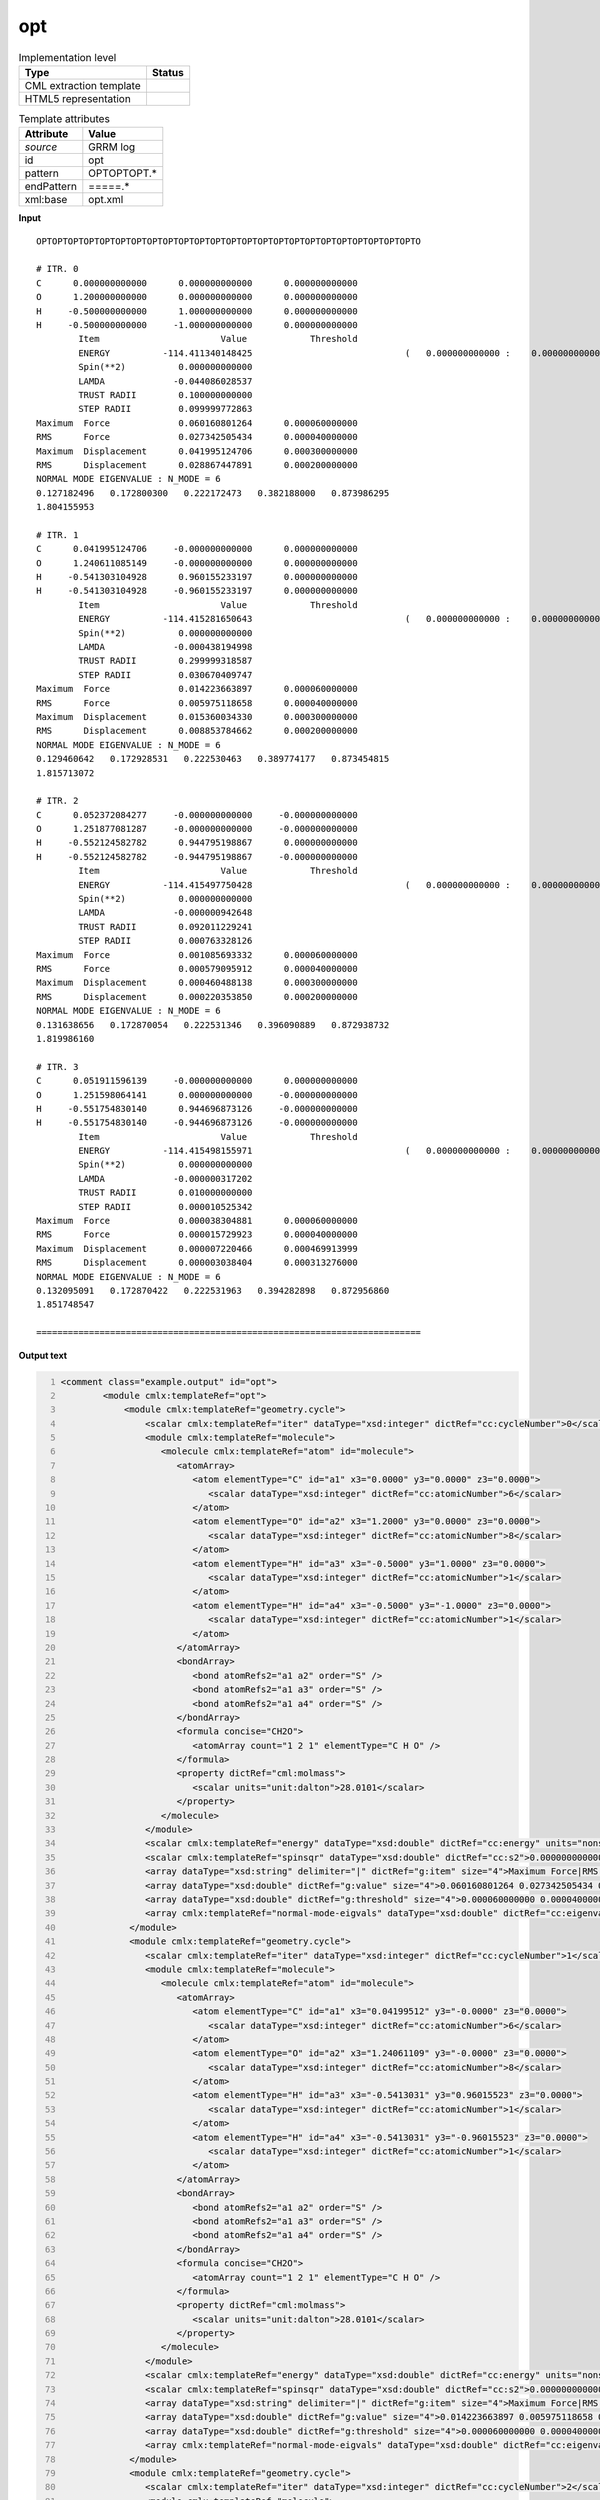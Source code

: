 .. _opt-d3e30414:

opt
===

.. table:: Implementation level

   +----------------------------------------------------------------------------------------------------------------------------+----------------------------------------------------------------------------------------------------------------------------+
   | Type                                                                                                                       | Status                                                                                                                     |
   +============================================================================================================================+============================================================================================================================+
   | CML extraction template                                                                                                    | |image1|                                                                                                                   |
   +----------------------------------------------------------------------------------------------------------------------------+----------------------------------------------------------------------------------------------------------------------------+
   | HTML5 representation                                                                                                       | |image2|                                                                                                                   |
   +----------------------------------------------------------------------------------------------------------------------------+----------------------------------------------------------------------------------------------------------------------------+

.. table:: Template attributes

   +----------------------------------------------------------------------------------------------------------------------------+----------------------------------------------------------------------------------------------------------------------------+
   | Attribute                                                                                                                  | Value                                                                                                                      |
   +============================================================================================================================+============================================================================================================================+
   | *source*                                                                                                                   | GRRM log                                                                                                                   |
   +----------------------------------------------------------------------------------------------------------------------------+----------------------------------------------------------------------------------------------------------------------------+
   | id                                                                                                                         | opt                                                                                                                        |
   +----------------------------------------------------------------------------------------------------------------------------+----------------------------------------------------------------------------------------------------------------------------+
   | pattern                                                                                                                    | OPTOPTOPT.\*                                                                                                               |
   +----------------------------------------------------------------------------------------------------------------------------+----------------------------------------------------------------------------------------------------------------------------+
   | endPattern                                                                                                                 | =====.\*                                                                                                                   |
   +----------------------------------------------------------------------------------------------------------------------------+----------------------------------------------------------------------------------------------------------------------------+
   | xml:base                                                                                                                   | opt.xml                                                                                                                    |
   +----------------------------------------------------------------------------------------------------------------------------+----------------------------------------------------------------------------------------------------------------------------+

.. container:: formalpara-title

   **Input**

::

       OPTOPTOPTOPTOPTOPTOPTOPTOPTOPTOPTOPTOPTOPTOPTOPTOPTOPTOPTOPTOPTOPTOPTOPTO

       # ITR. 0
       C      0.000000000000      0.000000000000      0.000000000000
       O      1.200000000000      0.000000000000      0.000000000000
       H     -0.500000000000      1.000000000000      0.000000000000
       H     -0.500000000000     -1.000000000000      0.000000000000
               Item                       Value            Threshold
               ENERGY          -114.411340148425                             (   0.000000000000 :    0.000000000000)
               Spin(**2)          0.000000000000
               LAMDA             -0.044086028537
               TRUST RADII        0.100000000000
               STEP RADII         0.099999772863
       Maximum  Force             0.060160801264      0.000060000000
       RMS      Force             0.027342505434      0.000040000000
       Maximum  Displacement      0.041995124706      0.000300000000
       RMS      Displacement      0.028867447891      0.000200000000
       NORMAL MODE EIGENVALUE : N_MODE = 6
       0.127182496   0.172800300   0.222172473   0.382188000   0.873986295
       1.804155953

       # ITR. 1
       C      0.041995124706     -0.000000000000      0.000000000000
       O      1.240611085149     -0.000000000000      0.000000000000
       H     -0.541303104928      0.960155233197      0.000000000000
       H     -0.541303104928     -0.960155233197      0.000000000000
               Item                       Value            Threshold
               ENERGY          -114.415281650643                             (   0.000000000000 :    0.000000000000)
               Spin(**2)          0.000000000000
               LAMDA             -0.000438194998
               TRUST RADII        0.299999318587
               STEP RADII         0.030670409747
       Maximum  Force             0.014223663897      0.000060000000
       RMS      Force             0.005975118658      0.000040000000
       Maximum  Displacement      0.015360034330      0.000300000000
       RMS      Displacement      0.008853784662      0.000200000000
       NORMAL MODE EIGENVALUE : N_MODE = 6
       0.129460642   0.172928531   0.222530463   0.389774177   0.873454815
       1.815713072

       # ITR. 2
       C      0.052372084277     -0.000000000000     -0.000000000000
       O      1.251877081287     -0.000000000000     -0.000000000000
       H     -0.552124582782      0.944795198867      0.000000000000
       H     -0.552124582782     -0.944795198867     -0.000000000000
               Item                       Value            Threshold
               ENERGY          -114.415497750428                             (   0.000000000000 :    0.000000000000)
               Spin(**2)          0.000000000000
               LAMDA             -0.000000942648
               TRUST RADII        0.092011229241
               STEP RADII         0.000763328126
       Maximum  Force             0.001085693332      0.000060000000
       RMS      Force             0.000579095912      0.000040000000
       Maximum  Displacement      0.000460488138      0.000300000000
       RMS      Displacement      0.000220353850      0.000200000000
       NORMAL MODE EIGENVALUE : N_MODE = 6
       0.131638656   0.172870054   0.222531346   0.396090889   0.872938732
       1.819986160

       # ITR. 3
       C      0.051911596139     -0.000000000000      0.000000000000
       O      1.251598064141      0.000000000000     -0.000000000000
       H     -0.551754830140      0.944696873126     -0.000000000000
       H     -0.551754830140     -0.944696873126     -0.000000000000
               Item                       Value            Threshold
               ENERGY          -114.415498155971                             (   0.000000000000 :    0.000000000000)
               Spin(**2)          0.000000000000
               LAMDA             -0.000000317202
               TRUST RADII        0.010000000000
               STEP RADII         0.000010525342
       Maximum  Force             0.000038304881      0.000060000000
       RMS      Force             0.000015729923      0.000040000000
       Maximum  Displacement      0.000007220466      0.000469913999
       RMS      Displacement      0.000003038404      0.000313276000
       NORMAL MODE EIGENVALUE : N_MODE = 6
       0.132095091   0.172870422   0.222531963   0.394282898   0.872956860
       1.851748547

       =========================================================================
       

.. container:: formalpara-title

   **Output text**

.. code:: xml
   :number-lines:

   <comment class="example.output" id="opt">
           <module cmlx:templateRef="opt">    
               <module cmlx:templateRef="geometry.cycle">
                   <scalar cmlx:templateRef="iter" dataType="xsd:integer" dictRef="cc:cycleNumber">0</scalar>
                   <module cmlx:templateRef="molecule">
                      <molecule cmlx:templateRef="atom" id="molecule">
                         <atomArray>
                            <atom elementType="C" id="a1" x3="0.0000" y3="0.0000" z3="0.0000">
                               <scalar dataType="xsd:integer" dictRef="cc:atomicNumber">6</scalar>
                            </atom>
                            <atom elementType="O" id="a2" x3="1.2000" y3="0.0000" z3="0.0000">
                               <scalar dataType="xsd:integer" dictRef="cc:atomicNumber">8</scalar>
                            </atom>
                            <atom elementType="H" id="a3" x3="-0.5000" y3="1.0000" z3="0.0000">
                               <scalar dataType="xsd:integer" dictRef="cc:atomicNumber">1</scalar>
                            </atom>
                            <atom elementType="H" id="a4" x3="-0.5000" y3="-1.0000" z3="0.0000">
                               <scalar dataType="xsd:integer" dictRef="cc:atomicNumber">1</scalar>
                            </atom>
                         </atomArray>
                         <bondArray>
                            <bond atomRefs2="a1 a2" order="S" />
                            <bond atomRefs2="a1 a3" order="S" />
                            <bond atomRefs2="a1 a4" order="S" />
                         </bondArray>
                         <formula concise="CH2O">
                            <atomArray count="1 2 1" elementType="C H O" />
                         </formula>
                         <property dictRef="cml:molmass">
                            <scalar units="unit:dalton">28.0101</scalar>
                         </property>
                      </molecule>
                   </module>
                   <scalar cmlx:templateRef="energy" dataType="xsd:double" dictRef="cc:energy" units="nonsi:hartree">-114.411340148425</scalar>
                   <scalar cmlx:templateRef="spinsqr" dataType="xsd:double" dictRef="cc:s2">0.000000000000</scalar>
                   <array dataType="xsd:string" delimiter="|" dictRef="g:item" size="4">Maximum Force|RMS Force|Maximum Displacement|RMS Displacement</array>
                   <array dataType="xsd:double" dictRef="g:value" size="4">0.060160801264 0.027342505434 0.041995124706 0.028867447891</array>
                   <array dataType="xsd:double" dictRef="g:threshold" size="4">0.000060000000 0.000040000000 0.000300000000 0.000200000000</array>
                   <array cmlx:templateRef="normal-mode-eigvals" dataType="xsd:double" dictRef="cc:eigenval" size="6">0.127182496 0.172800300 0.222172473 0.382188000 0.873986295 1.804155953</array>
                </module>
                <module cmlx:templateRef="geometry.cycle">
                   <scalar cmlx:templateRef="iter" dataType="xsd:integer" dictRef="cc:cycleNumber">1</scalar>
                   <module cmlx:templateRef="molecule">
                      <molecule cmlx:templateRef="atom" id="molecule">
                         <atomArray>
                            <atom elementType="C" id="a1" x3="0.04199512" y3="-0.0000" z3="0.0000">
                               <scalar dataType="xsd:integer" dictRef="cc:atomicNumber">6</scalar>
                            </atom>
                            <atom elementType="O" id="a2" x3="1.24061109" y3="-0.0000" z3="0.0000">
                               <scalar dataType="xsd:integer" dictRef="cc:atomicNumber">8</scalar>
                            </atom>
                            <atom elementType="H" id="a3" x3="-0.5413031" y3="0.96015523" z3="0.0000">
                               <scalar dataType="xsd:integer" dictRef="cc:atomicNumber">1</scalar>
                            </atom>
                            <atom elementType="H" id="a4" x3="-0.5413031" y3="-0.96015523" z3="0.0000">
                               <scalar dataType="xsd:integer" dictRef="cc:atomicNumber">1</scalar>
                            </atom>
                         </atomArray>
                         <bondArray>
                            <bond atomRefs2="a1 a2" order="S" />
                            <bond atomRefs2="a1 a3" order="S" />
                            <bond atomRefs2="a1 a4" order="S" />
                         </bondArray>
                         <formula concise="CH2O">
                            <atomArray count="1 2 1" elementType="C H O" />
                         </formula>
                         <property dictRef="cml:molmass">
                            <scalar units="unit:dalton">28.0101</scalar>
                         </property>
                      </molecule>
                   </module>
                   <scalar cmlx:templateRef="energy" dataType="xsd:double" dictRef="cc:energy" units="nonsi:hartree">-114.415281650643</scalar>
                   <scalar cmlx:templateRef="spinsqr" dataType="xsd:double" dictRef="cc:s2">0.000000000000</scalar>
                   <array dataType="xsd:string" delimiter="|" dictRef="g:item" size="4">Maximum Force|RMS Force|Maximum Displacement|RMS Displacement</array>
                   <array dataType="xsd:double" dictRef="g:value" size="4">0.014223663897 0.005975118658 0.015360034330 0.008853784662</array>
                   <array dataType="xsd:double" dictRef="g:threshold" size="4">0.000060000000 0.000040000000 0.000300000000 0.000200000000</array>
                   <array cmlx:templateRef="normal-mode-eigvals" dataType="xsd:double" dictRef="cc:eigenval" size="6">0.129460642 0.172928531 0.222530463 0.389774177 0.873454815 1.815713072</array>
                </module>
                <module cmlx:templateRef="geometry.cycle">
                   <scalar cmlx:templateRef="iter" dataType="xsd:integer" dictRef="cc:cycleNumber">2</scalar>
                   <module cmlx:templateRef="molecule">
                      <molecule cmlx:templateRef="atom" id="molecule">
                         <atomArray>
                            <atom elementType="C" id="a1" x3="0.05237208" y3="-0.0000" z3="-0.0000">
                               <scalar dataType="xsd:integer" dictRef="cc:atomicNumber">6</scalar>
                            </atom>
                            <atom elementType="O" id="a2" x3="1.25187708" y3="-0.0000" z3="-0.0000">
                               <scalar dataType="xsd:integer" dictRef="cc:atomicNumber">8</scalar>
                            </atom>
                            <atom elementType="H" id="a3" x3="-0.55212458" y3="0.9447952" z3="0.0000">
                               <scalar dataType="xsd:integer" dictRef="cc:atomicNumber">1</scalar>
                            </atom>
                            <atom elementType="H" id="a4" x3="-0.55212458" y3="-0.9447952" z3="-0.0000">
                               <scalar dataType="xsd:integer" dictRef="cc:atomicNumber">1</scalar>
                            </atom>
                         </atomArray>
                         <bondArray>
                            <bond atomRefs2="a1 a2" order="S" />
                            <bond atomRefs2="a1 a3" order="S" />
                            <bond atomRefs2="a1 a4" order="S" />
                         </bondArray>
                         <formula concise="CH2O">
                            <atomArray count="1 2 1" elementType="C H O" />
                         </formula>
                         <property dictRef="cml:molmass">
                            <scalar units="unit:dalton">28.0101</scalar>
                         </property>
                      </molecule>
                   </module>
                   <scalar cmlx:templateRef="energy" dataType="xsd:double" dictRef="cc:energy" units="nonsi:hartree">-114.415497750428</scalar>
                   <scalar cmlx:templateRef="spinsqr" dataType="xsd:double" dictRef="cc:s2">0.000000000000</scalar>
                   <array dataType="xsd:string" delimiter="|" dictRef="g:item" size="4">Maximum Force|RMS Force|Maximum Displacement|RMS Displacement</array>
                   <array dataType="xsd:double" dictRef="g:value" size="4">0.001085693332 0.000579095912 0.000460488138 0.000220353850</array>
                   <array dataType="xsd:double" dictRef="g:threshold" size="4">0.000060000000 0.000040000000 0.000300000000 0.000200000000</array>
                   <array cmlx:templateRef="normal-mode-eigvals" dataType="xsd:double" dictRef="cc:eigenval" size="6">0.131638656 0.172870054 0.222531346 0.396090889 0.872938732 1.819986160</array>
                </module>
                <module cmlx:templateRef="geometry.cycle">
                   <scalar cmlx:templateRef="iter" dataType="xsd:integer" dictRef="cc:cycleNumber">3</scalar>
                   <module cmlx:templateRef="molecule">
                      <molecule cmlx:templateRef="atom" id="molecule">
                         <atomArray>
                            <atom elementType="C" id="a1" x3="0.0519116" y3="-0.0000" z3="0.0000">
                               <scalar dataType="xsd:integer" dictRef="cc:atomicNumber">6</scalar>
                            </atom>
                            <atom elementType="O" id="a2" x3="1.25159806" y3="0.0000" z3="-0.0000">
                               <scalar dataType="xsd:integer" dictRef="cc:atomicNumber">8</scalar>
                            </atom>
                            <atom elementType="H" id="a3" x3="-0.55175483" y3="0.94469687" z3="-0.0000">
                               <scalar dataType="xsd:integer" dictRef="cc:atomicNumber">1</scalar>
                            </atom>
                            <atom elementType="H" id="a4" x3="-0.55175483" y3="-0.94469687" z3="-0.0000">
                               <scalar dataType="xsd:integer" dictRef="cc:atomicNumber">1</scalar>
                            </atom>
                         </atomArray>
                         <bondArray>
                            <bond atomRefs2="a1 a2" order="S" />
                            <bond atomRefs2="a1 a3" order="S" />
                            <bond atomRefs2="a1 a4" order="S" />
                         </bondArray>
                         <formula concise="CH2O">
                            <atomArray count="1 2 1" elementType="C H O" />
                         </formula>
                         <property dictRef="cml:molmass">
                            <scalar units="unit:dalton">28.0101</scalar>
                         </property>
                      </molecule>
                   </module>
                   <scalar cmlx:templateRef="energy" dataType="xsd:double" dictRef="cc:energy" units="nonsi:hartree">-114.415498155971</scalar>
                   <scalar cmlx:templateRef="spinsqr" dataType="xsd:double" dictRef="cc:s2">0.000000000000</scalar>
                   <array dataType="xsd:string" delimiter="|" dictRef="g:item" size="4">Maximum Force|RMS Force|Maximum Displacement|RMS Displacement</array>
                   <array dataType="xsd:double" dictRef="g:value" size="4">0.000038304881 0.000015729923 0.000007220466 0.000003038404</array>
                   <array dataType="xsd:double" dictRef="g:threshold" size="4">0.000060000000 0.000040000000 0.000469913999 0.000313276000</array>
                   <array cmlx:templateRef="normal-mode-eigvals" dataType="xsd:double" dictRef="cc:eigenval" size="6">0.132095091 0.172870422 0.222531963 0.394282898 0.872956860 1.851748547</array>
                </module>
            </module>
       </comment>

.. container:: formalpara-title

   **Template definition**

.. code:: xml
   :number-lines:

   <templateList>  <template id="geometry.cycle" pattern="# ITR.*" endPattern="# ITR.*" endPattern2="==========.*" endPattern3="~" repeat="*">    <template id="iter" pattern=".*" endPattern=".*">      <record id="iter"># ITR.\s+{I,cc:cycleNumber}</record>      <transform process="pullupSingleton" xpath="./cml:list" />
               </template>    <template id="molecule" pattern="[A-Za-z]{1,2}\s+.*" endPattern="\s+Item\s+Value\s+Threshold.*" repeat="*">      <record makeArray="true" repeat="*" id="atom">\s*{A,compchem:elementType}\s*{F,compchem:x3}\s*{F,compchem:y3}\s*{F,compchem:z3}\s*
                   </record>      <transform process="createMolecule" xpath="./cml:list[@cmlx:templateRef='atom']/cml:array" id="molecule" />      <transform process="pullupSingleton" xpath="./cml:list" />      <record id="null" repeat="1" />
               </template>    <template id="energy" pattern="\s*ENERGY.*" endPattern=".*">      <record id="energy">\s+ENERGY\s+{F,cc:energy}\s+\(.*\)</record>      <transform process="pullupSingleton" xpath="./cml:list" />
               </template>    <template id="spinsqr" pattern="\s*Spin\(\*\*2\).*" endPattern=".*">      <record id="spinsqr">\s*Spin\(\*\*2\)\s*{F,cc:s2}\s*</record>      <transform process="pullupSingleton" xpath="./cml:list" />
               </template>    <template id="convergence" pattern="\s+Maximum\s+Force.*" endPattern="\s+RMS\s+Displacement.*" endOffset="1">      <record id="row" repeat="*" makeArray="true">\s*{X,g:item}\s+{F,g:value}{F,g:threshold}\s*
                   </record>      <transform process="moveRelative" xpath="./cml:list/cml:array[@dictRef]" to="./ancestor::cml:module[@cmlx:templateRef='convergence']" />      <transform process="delete" xpath="(./cml:list[@cmlx:templateRef='row'])" />      <transform process="pullupSingleton" xpath="./cml:list" />      <transform process="setValue" xpath=".//cml:array[@dictRef='g:item']" value="$string(replace(replace(./text(), '^\||\|$', ''), '\s+', ' '))" />
               </template>    <template id="eigenvals" pattern="NORMAL MODE EIGENVALUE.*" offset="1" endPattern="~">      <record id="normal-mode-eigvals" makeArray="true" repeat="*">\s+{1_5F,cc:eigenval}</record>      <transform process="pullupSingleton" xpath="./cml:list" />
               </template>    <transform process="pullup" xpath="./cml:module/cml:scalar" />    <transform process="pullup" xpath="./cml:module/cml:array" />    <transform process="delete" xpath="(//cml:list[@cmlx:templateRef='null'])" />    <transform process="delete" xpath=".//cml:module[count(*)=0]" />    <transform process="pullupSingleton" xpath="./cml:list" />    <transform process="addUnits" xpath=".//cml:scalar[@dictRef='cc:energy']" value="nonsi:hartree" />
           </template>
       </templateList>

.. |image1| image:: ../../imgs/Total.png
.. |image2| image:: ../../imgs/Total.png
